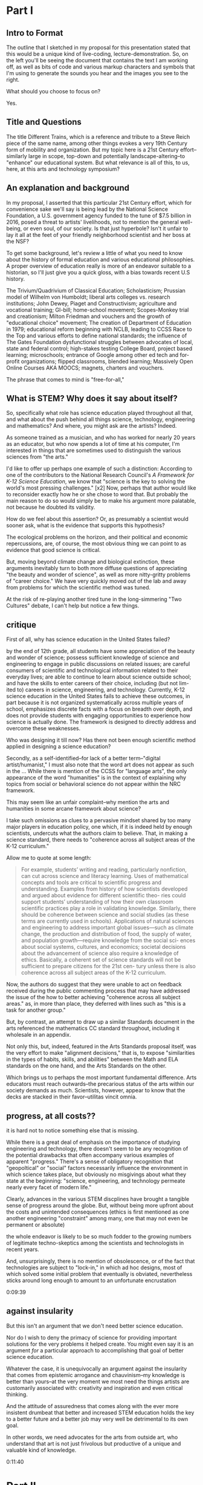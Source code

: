 * Part I
** Intro to Format

The outline that I sketched in my proposal for this presentation stated that this would be a unique kind of live-coding, lecture-demonstration. So, on the left you'll be seeing the document that contains the text I am working off, as well as bits of code and various markup characters and symbols that I'm using to generate the sounds you hear and the images you see to the right.

What should you choose to focus on? 

Yes.
** Title and Questions

The title Different Trains, which is a reference and tribute to a Steve Reich piece of the same name, among other things evokes a very 19th Century form of mobility and organization. But my topic here is a 21st Century effort--similarly large in scope, top-down and potentially landscape-altering--to "enhance" our educational system. But what relevance is all of this, to us, here, at this arts and technology symposium? 

** An explanation and background
In my proposal, I asserted that this particular 21st Century effort, which for convenience sake we'll say is being lead by the National Science Foundation, a U.S. government agency funded to the tune of $7.5 billion in 2016, posed a threat to artists' livelihoods, not to mention the general well-being, or even soul, of our society. Is that just hyperbole? Isn't it unfair to lay it all at the feet of your friendly neighborhood scientist and her boss at the NSF? 

To get some background, let's review a little of what you need to know about the history of formal education and various educational philosophies. A proper overview of education really is more of an endeavor suitable to a historian, so I'll just give you a quick gloss, with a bias towards recent U.S history. 

The Trivium/Quadrivium of Classical Education; Scholasticism; Prussian model of Wilhelm von Humboldt; liberal arts colleges vs. research institutions; John Dewey, Piaget and Constructivism; agriculture and vocational training; GI-bill; home-school movement; Scopes-Monkey trial and creationism; Milton Friedman and vouchers and the growth of "educational choice" movement; The creation of Department of Education in 1979; educational reform beginning with NCLB, leading to CCSS Race to the Top and various efforts to define national standards; the influence of The Gates Foundation dysfunctional struggles between advocates of local, state and federal control; high-stakes testing College Board, project based learning; microschools; entrance of Google among other ed tech and for-profit organizations; flipped classrooms, blended learning; Massively Open Online Courses AKA MOOCS; magnets, charters and vouchers.

The phrase that comes to mind is "free-for-all," 

# and not in the monetary sense!

** What is STEM? Why does it say about itself?
So, specifically what role has science education played throughout all that, and what about the push behind all things science, technology, engineering and mathematics? And where, you might ask are the artists? Indeed.

# educator

As someone trained as a musician, and who has worked for nearly 20 years as an educator, but who now spends a lot of time at his computer, I'm interested in things that are sometimes used to distinguish the various sciences from "the arts."

I'd like to offer up perhaps one example of such a distinction: According to one of the contributors to the National Research Council's /A Framework for K-12 Science Education/, we know that "science is the key to solving the world's most pressing challenges." [x2] Now, perhaps that author would like to reconsider exactly how he or she chose to word that. But probably the main reason to do so would simply be to make his argument more palatable, not because he doubted its validity.

How do we feel about this assertion? Or, as presumably a scientist would sooner ask, what is the evidence that supports this hypothesis?

The ecological problems on the horizon, and their political and economic repercussions, are, of course, the most obvious thing we can point to as evidence that good science is critical. 

But, moving beyond climate change and biological extinction, these arguments inevitably turn to both more diffuse questions of appreciating "the beauty and wonder of science", as well as more nitty-gritty problems of "career choice." We have very quickly moved out of the lab and away from problems for which the scientific method was tuned. 

At the risk of re-playing another tired tune in the long-simmering "Two Cultures" debate, I can't help but notice a few things.
** critique
First of all, why has science education in the United States failed? 

by the end of 12th grade,
all students have some appreciation of the beauty and wonder of science; possess
sufficient knowledge of science and engineering to engage in public discussions on
related issues; are careful consumers of scientific and technological information
related to their everyday lives; are able to continue to learn about science outside
school; and have the skills to enter careers of their choice, including (but not lim-
ited to) careers in science, engineering, and technology.
Currently, K-12 science education in the United States fails to achieve these
outcomes, in part because it is not organized systematically across multiple years
of school, emphasizes discrete facts with a focus on breadth over depth, and
does not provide students with engaging opportunities to experience how science
is actually done. The framework is designed to directly address and overcome
these weaknesses.

Who was designing it till now? Has there not been enough scientific method applied in designing a science education? 

Secondly, as a self-identified--for lack of a better term--"digital artist/humanist," I must also note that the word art does not appear as such in the ... 
While there is mention of the CCSS for "language arts", the only appearance of the word "humanities" is in the context of explaining why topics from social or behavioral science do not appear within the NRC framework.

This may seem like an unfair complaint--why mention the arts and humanities in some arcane framework about science? 

# lack of imagination
I take such omissions as clues to a pervasive mindset shared by too many major players in education policy, one which, if it is indeed held by enough scientists, undercuts what the authors claim to believe. That, in making a science standard, there needs to "coherence across all subject areas of the K-12 curriculum." 

Allow me to quote at some length:

#+begin_quote
For example, students’ writing and reading, particularly nonfiction, can
cut across science and literacy learning. Uses of mathematical concepts and tools
are critical to scientific progress and understanding. Examples from history of
how scientists developed and argued about evidence for different scientific theo-
ries could support students’ understanding of how their own classroom scientific
practices play a role in validating knowledge. Similarly, there should be coherence
between science and social studies (as these terms are currently used in schools).
Applications of natural sciences and engineering to address important global
issues—such as climate change, the production and distribution of food, the
supply of water, and population growth—require knowledge from the social sci-
ences about social systems, cultures, and economics; societal decisions about the
advancement of science also require a knowledge of ethics. Basically, a coherent
set of science standards will not be sufficient to prepare citizens for the 21st cen-
tury unless there is also coherence across all subject areas of the K-12 curriculum.
#+end_quote

Now, the authors do suggest that they were unable to act on feedback received during the public commenting process that may have addressed the issue of the how to better achieving "coherence across all subject areas." as, in more than place, they deferred with lines such as "this is a task for another group." 

# This is also sometimes called punting

But, by contrast, an attempt to draw up a similar Standards document in the arts referenced the mathematics CC standard throughout, including it wholesale in an appendix. 

Not only this, but, indeed, featured in the Arts Standards proposal itself, was the very effort to make "alignment decisions," that is, to expose "similarities in the types of habits, skills, and abilities" between the Math and ELA standards on the one hand, and the Arts Standards on the other.

Which brings us to perhaps the most important fundamental difference. Arts educators must reach outwards--the precarious status of the arts within our society demands as much. Scientists, however, appear to know that the decks are stacked in their favor--utilitas vincit omnia.


** progress, at all costs??

# While this document was published in 2012, and presumably largely drawn up well before, 

it is hard not to notice something else that is missing.

While there is a great deal of emphasis on the importance of studying engineering and technology, there doesn't seem to be any recognition of the potential drawbacks that often accompany various examples of apparent "progress." There's a sense of obligatory recognition that "geopoltical" or "social" factors necessarily influence the environment in which science takes place, but obviously no misgivings about what they state at the beginning: "science, engineering, and technology permeate nearly every facet of modern life." 

Clearly, advances in the various STEM discplines have brought a tangible sense of progress around the globe. But, without being more upfront about the costs and unintended consequences (ethics is first mentioned as one another engineering "constraint" among many, one that may not even be permanent or absolute)

the whole endeavor is likely to be so much fodder to the growing numbers of legitimate techno-skeptics among the scientists and technologists in recent years.

And, unsurprisingly, there is no mention of obsolescence, or of the fact that technologies are subject to "lock-in," in which ad hoc designs, most of which solved some initial problem that eventually is obviated, nevertheless sticks around long enough to amount to an unfortunate encrustation

0:09:39 
** against insularity
But this isn't an argument that we don't need better science education.

# But this isn't an argument against the teaching of science. My own abysmal experience in science classes helps me attest to need for better teaching of science

# Indeed the points I raise above perhaps focus exceedingly narrowly on the T and E in STEM. 

# A more thorough and deliberate analysis would move beyond what might seem superficial qualms and take issue with something about the intellectual or moral core of science and mathematics.

Nor do I wish to deny the primacy of science for providing important solutions for the very problems it helped create. You might even say it is an argument /for/ a particular approach to accomplishing that goal of better science education.

Whatever the case, it is unequivocally an argument against the insularity that comes from epistemic arrogance and chauvinism--my knowledge is better than yours--at the very moment we most need the things artists are customarily associated with: creativity and inspiration and even critical thinking.

And the attitude of assuredness that comes along with the ever more insistent drumbeat that better and increased STEM education holds the key to a better future and a better job may very well be detrimental to its own goal.

# The strong likelihood that these efforts will almost assuredly further marginalize the already "extracurricular" pursuit of the arts in our educational system just adds insult to the injury.

# So, sure, if we want more kids taking calculus and computer science, we can make that a goal. 

# A more enlightened goal might be to have kids not just learn about cellular respiration, but also planned obsolescence; not just Newton's laws but how to represent them in, say, a digital physical modeling environment. And most importantly, if we wants kids who are capable of dealing with the increased complexity that our short-sighted, self-interested consumption of yet more technological Progress subtly and indirectly contributed to, we would do well to consider a greater respect for and cultivation of expressivity and introspection and the autotelic.

In other words, we need advocates for the arts from outside art, who understand that art is not just frivolous but productive of a unique and valuable kind of knowledge. 

0:11:40 
* Part II 
** Transition
0:11:59 
Having spent rather too much time on what some might perceive as niggling or minor qualms, I'm also less inclined to puff up the case for what exactly makes art valuable as a separate and distinct enterprise unto itself.

Suffice to say, I will outline briefly something that I like to think offers some advantages as a corrective or counter measure to the STEM push. 

Additionally, in conceiving of this model and especially in creating this presentation, I've drawn on a few examples, which I'll mention below, in which "STEM endeavors" overlap nicely with the arts. 

** Digital Humanists
0:12:35 
Some of the tools I'm using here and more generally in my work include the concept of Literate programming, the influence of which you could argue shines through in the document you see to the left. Literate programming...

Additionally, the application, Emacs, I'm using to run this whole thing, and host of other applications that are designated Free Software have been sued.
# , and mention a few people and forces that, were they to form a significant part of some STEM-focused curriculum, I would find myself much less skeptical of the whole enterprise.

# I want to specifically name Donald Knuth for the example of, one, 

# A similarly influential and mythical figure, though known more as a programmer and tireless advocate than as a scholar, is Richard Stallman, 

# who's initial efforts are responsible for 
Finally, deeper within the confines of computer science proper, is the effort to create the language that I've ultimately used to bind all these elements together. Lisp is more of an idea than anything, but in its various guises and implementations, in the case of my current code as Emacs Lisp and Clojure, it remains a tool for thinking through, to quote from SICP, our intuitions about process, 

# a quote that has always sounded like it could have come from an artist like Sol Lewitt.

** Names and Languages
0:13:56 
To me, the most powerful metaphor we have, you might even say our only "natural" technology, is language. In SICP, a seminal Computer Science book, 

# and in particular an accompanying video, the author says the following:

Well, similarly, I think in the future people will look back and say, yes, those primitives in the 20th century were
fiddling around with these gadgets called computers, but really what they were doing is starting to learn how to
formalize intuitions about process, how to do things, starting to develop a way to talk precisely about how-to
knowledge, 

# as opposed to geometry that talks about what is true.

"To develop a way to talk..." But I thought this was computer science? Well, of course, Abelson goes on to describe this "way to talk" as, essentially, the computer language that I've already mentioned Lisp.


Another quote, this from poet and Columbia professor Kenneth Koch:

One way to get a little more clarity on the subject [of the source of poetry] was suggested to me by a remark of Paul Valéry’s. Thinking about what could be expressed in poetry but not elsewhere, he said that poetry was a separate language or, more specifically, a “language within a language.” There would be, in that case, the ordinary language—for Valéry French, for us English—and, somehow existing inside its boundaries, another: “the language of poetry.”


With these two examples in mind, I propose dividing up the conceptual space of an educational framework more equitably, into three languages or "language areas:" artistic, natural and formal. Digital art-making, or whatever you call what it is I'm trying to do here is one site where the three explicitly overlap:

Briefly: 

- /artistic language/ can refer to any artifact or practice that derives from our capacity to communicate through largely non-verbal means
- /natural language/, a technical term borrowed from linguistics, can encompass both spoken and written communication 

# as practiced by humans since prehistory

- /formal language/ rather broadly encapsulates both mathematics and computer lanugages, which I consider to be "forms of communication/expression" that rely on a highly rigorous use of symbols

I'd like to think that organizing a pedagogical practice around this notion of three "languages," which babble together wherever artists rely heavily on digital technology, offers better prospects for artists and the arts more generally in an age in thrall to STEM.

** Defense of art as a way of thinking
0:16:45 

Now, it is obvious that what I'm outlining above is--as they like to say in the sciences--orthogonal to what the "STEM movement" is all about. I can't deny that this won't especially achieve the outcomes set out by the NRC. And of course what all that looks like in practice remains to be seen. 

But, as I hope to make clear here, literate programming, the use of Free Software bearing a Stallman-approved license (no easy thing), and "applied computation" in settings like music and art, all touch on elements of STEM in ways that, apparently, STEM education reformers, are unsure how to reciprocate. 

What results when you put it all together, as I have tried to do here? "Ambiguity" is an answer I'm perfectly happy with for now.

I would argue that this ambiguity is a kind of thinking that the tidy scientific mode of experiencing the world 
can't accept

, and by definition, can't provide. But it is no less important, for reasons I could try to articulate, 

enumerate, explicate. 

But I don't want to deny you that experience yourself.

So instead I wish to simply defend art as a way of thinking. To argue that it is a way of thinking that must be defended now in an age ever more convinced that it already knows what it needs to know next. The best Art provides something you need to know, but that you don't "need." (and that no one wants to pay for anymore--but that's another story). Try publishing that in a science journal.

It's okay, it's good...If you walk away saying, I thought I knew what he/it meant while he was talking, but then when it was over, I couldn't really tell you what it was he was saying, or I thought he was saying. 

Together we will have done a job, collaborated on a real time meaning, that no algorithm can do for you. That any multiple choice question will fail to do justice to. 

And that should be celebrated. Art did its job, leaving you smarter and more confused, less certain and all the wiser for it.
0:19:00 



0:19:37 
